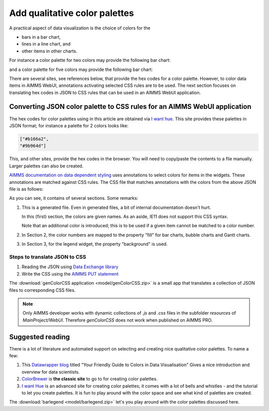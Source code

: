 Add qualitative color palettes
================================

A practical aspect of data visualization is the choice of colors for the 

* bars in a bar chart, 

* lines in a line chart, and

* other items in other charts.

For instance a color palette for two colors may provide the following bar chart:

.. image:: images/two-bars.png
    :align: center

and a color palette for five colors may provide the following bar chart:

.. image:: images/five-bars.png
    :align: center

There are several sites, see references below, that provide the hex codes for a color palette.
However, to color data items in AIMMS WebUI, annotations activating selected CSS rules are to be used.
The next section focuses on translating hex codes in JSON to CSS rules that can be used in an AIMMS WebUI application.

.. note: The hex codes for color palettes using in this article are obtained via `I want hue <https://medialab.github.io/iwanthue/>`_

Converting JSON color palette to CSS rules for an AIMMS WebUI application
-----------------------------------------------------------------------------

The hex codes for color palettes using in this article are obtained via `I want hue <https://medialab.github.io/iwanthue/>`_.
This site provides these palettes in JSON format; for instance a palette for 2 colors looks like:

.. code-block:: json

    ["#b166a2",
    "#9b964d"]
    
This, and other sites, provide the hex codes in the browser. You will need to copy/paste the contents to a file manually. 
Larger palettes can also be created.  

`AIMMS documentation on data dependent styling <https://documentation.aimms.com/webui/css-styling.html#data-dependent-styling>`_ uses annotations 
to select colors for items in the widgets.
These annotations are matched against CSS rules.
The CSS file that matches annotations with the colors from the above JSON file is as follows:

.. code-block:: aimms
    :linenos:

    /*
        CSS file generated by genColorCSS.aimms
        Purpose: add a color palette for data coloring

        Section 1, giving the colors in the color palette a (numbered) name
        Note: this kind of .CSS file is not supported by IE11
    */

    :root {
        --i-want-hue-normal-2-color-0: #fffff4 ;
        --i-want-hue-normal-2-color-1: #b166a2 ;
        --i-want-hue-normal-2-color-2: #9b964d ;
    }

    /*
        Section 2: Associating the annotations with color names for bar, bubble, and Gantt Charts.
    */
    .annotation-i-want-hue-normal-2-0{
        fill: var(--i-want-hue-normal-2-color-0);
    }
    .annotation-i-want-hue-normal-2-1{
        fill: var(--i-want-hue-normal-2-color-1);
    }
    .annotation-i-want-hue-normal-2-2{
        fill: var(--i-want-hue-normal-2-color-2);
    }

    /*
        Section 3: Associating the annotations with colors for legend widget.
    */
    .aimms-widget.tag-legend-widget .annotation-i-want-hue-normal-2-0{
        background: var(--i-want-hue-normal-2-color-0);
    }
    .aimms-widget.tag-legend-widget .annotation-i-want-hue-normal-2-1{
        background: var(--i-want-hue-normal-2-color-1);
    }
    .aimms-widget.tag-legend-widget .annotation-i-want-hue-normal-2-2{
        background: var(--i-want-hue-normal-2-color-2);
    }

    ... and similar sections for table widget and linechart widget.



As you can see, it contains of several sections.  Some remarks:

#.  This is a generated file.  Even in generated files, a bit of internal documentation doesn't hurt.

    In this (first) section, the colors are given names.  As an aside, IE11 does not support this CSS syntax.
    
    Note that an additional color is introduced; this is to be used if a given item cannot be matched to a color number.
    
#.  In Section 2, the color numbers are mapped to the property "fill" for bar charts, bubble charts and Gantt charts.

#.  In Section 3, for the legend widget, the property "background" is used.



Steps to translate JSON to CSS
^^^^^^^^^^^^^^^^^^^^^^^^^^^^^^

#.  Reading the JSON using `Data Exchange library <https://documentation.aimms.com/dataexchange/index.html>`_

#.  Write the CSS using the `AIMMS PUT statement <https://documentation.aimms.com/language-reference/data-communication-components/text-reports-and-output-listing/the-put-statement.html>`_

The :download:`genColorCSS application <model/genColorCSS.zip>` is a small app that translates a collection of JSON files to corresponding CSS files.
 
.. note:: 

    Only AIMMS developer works with dynamic collections of `.js` and `.css` files in the subfolder `resources` of `MainProject/WebUI`. 
    Therefore `genColorCSS` does not work when published on AIMMS PRO.


Suggested reading
-----------------

There is a lot of literature and automated support on selecting and creating nice qualitative color palettes. To name a few:

#.  This `Datawrapper blog <https://blog.datawrapper.de/colorguide/>`_ 
    titled "Your Friendly Guide to Colors in Data Visualisation" 
    Gives a nice introduction and overview for data scientists.

#.  `ColorBrewer <https://colorbrewer2.org>`_ is **the classic site** to go to for creating color palettes.

#.  `I want Hue <https://medialab.github.io/iwanthue/>`_ is an advanced site for creating color palettes; 
    it comes with a lot of bells and whistles - and the tutorial to let you create palettes.
    It is fun to play around with the color space and see what kind of palettes are created.
    
The :download:`barlegend <model/barlegend.zip>` let's you play around with the color palettes discussed here.


